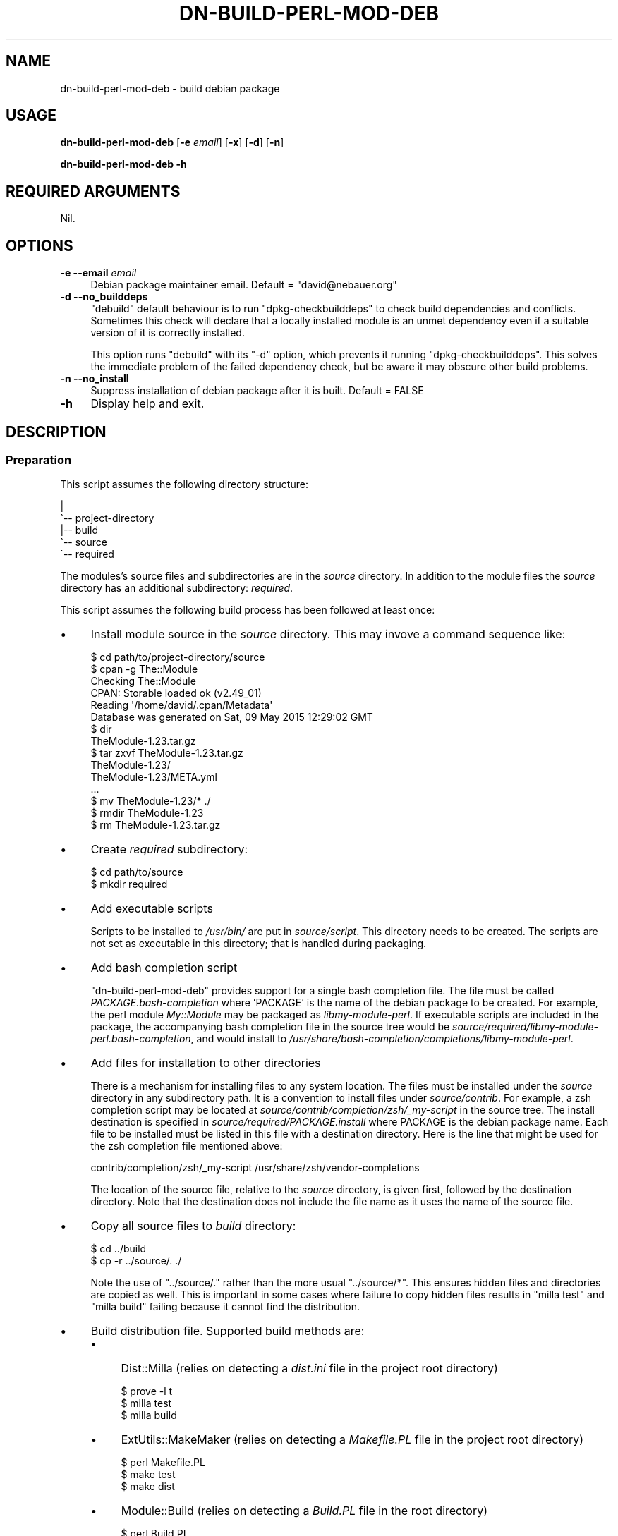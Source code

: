 .\" -*- mode: troff; coding: utf-8 -*-
.\" Automatically generated by Pod::Man 5.01 (Pod::Simple 3.43)
.\"
.\" Standard preamble:
.\" ========================================================================
.de Sp \" Vertical space (when we can't use .PP)
.if t .sp .5v
.if n .sp
..
.de Vb \" Begin verbatim text
.ft CW
.nf
.ne \\$1
..
.de Ve \" End verbatim text
.ft R
.fi
..
.\" \*(C` and \*(C' are quotes in nroff, nothing in troff, for use with C<>.
.ie n \{\
.    ds C` ""
.    ds C' ""
'br\}
.el\{\
.    ds C`
.    ds C'
'br\}
.\"
.\" Escape single quotes in literal strings from groff's Unicode transform.
.ie \n(.g .ds Aq \(aq
.el       .ds Aq '
.\"
.\" If the F register is >0, we'll generate index entries on stderr for
.\" titles (.TH), headers (.SH), subsections (.SS), items (.Ip), and index
.\" entries marked with X<> in POD.  Of course, you'll have to process the
.\" output yourself in some meaningful fashion.
.\"
.\" Avoid warning from groff about undefined register 'F'.
.de IX
..
.nr rF 0
.if \n(.g .if rF .nr rF 1
.if (\n(rF:(\n(.g==0)) \{\
.    if \nF \{\
.        de IX
.        tm Index:\\$1\t\\n%\t"\\$2"
..
.        if !\nF==2 \{\
.            nr % 0
.            nr F 2
.        \}
.    \}
.\}
.rr rF
.\" ========================================================================
.\"
.IX Title "DN-BUILD-PERL-MOD-DEB 1"
.TH DN-BUILD-PERL-MOD-DEB 1 2024-03-10 "perl v5.38.2" "User Contributed Perl Documentation"
.\" For nroff, turn off justification.  Always turn off hyphenation; it makes
.\" way too many mistakes in technical documents.
.if n .ad l
.nh
.SH NAME
dn\-build\-perl\-mod\-deb \- build debian package
.SH USAGE
.IX Header "USAGE"
\&\fBdn-build-perl-mod-deb\fR [\fB\-e\fR \fIemail\fR] [\fB\-x\fR] [\fB\-d\fR] [\fB\-n\fR]
.PP
\&\fBdn-build-perl-mod-deb \-h\fR
.SH "REQUIRED ARGUMENTS"
.IX Header "REQUIRED ARGUMENTS"
Nil.
.SH OPTIONS
.IX Header "OPTIONS"
.IP "\fB\-e\fR  \fB\-\-email\fR \fIemail\fR" 4
.IX Item "-e --email email"
Debian package maintainer email. Default = \f(CW\*(C`david@nebauer.org\*(C'\fR
.IP "\fB\-d\fR  \fB\-\-no_builddeps\fR" 4
.IX Item "-d --no_builddeps"
\&\f(CW\*(C`debuild\*(C'\fR default behaviour is to run \f(CW\*(C`dpkg\-checkbuilddeps\*(C'\fR to check
build dependencies and conflicts. Sometimes this check will declare that a
locally installed module is an unmet dependency even if a suitable version of
it is correctly installed.
.Sp
This option runs \f(CW\*(C`debuild\*(C'\fR with its \f(CW\*(C`\-d\*(C'\fR option, which prevents it running
\&\f(CW\*(C`dpkg\-checkbuilddeps\*(C'\fR. This solves the immediate problem of the failed
dependency check, but be aware it may obscure other build problems.
.IP "\fB\-n\fR  \fB\-\-no_install\fR" 4
.IX Item "-n --no_install"
Suppress installation of debian package after it is built. Default = FALSE
.IP \fB\-h\fR 4
.IX Item "-h"
Display help and exit.
.SH DESCRIPTION
.IX Header "DESCRIPTION"
.SS Preparation
.IX Subsection "Preparation"
This script assumes the following directory structure:
.PP
.Vb 5
\&    |
\&    \`\-\- project\-directory
\&     \ \  |\-\- build
\&        \`\-\- source
\&            \`\-\- required
.Ve
.PP
The modules's source files and subdirectories are in the \fIsource\fR directory.
In addition to the module files the \fIsource\fR directory has an additional
subdirectory: \fIrequired\fR.
.PP
This script assumes the following build process has been followed at least
once:
.IP \(bu 4
Install module source in the \fIsource\fR directory. This may invove a command
sequence like:
.Sp
.Vb 1
\&    $ cd path/to/project\-directory/source
\&
\&    $ cpan \-g The::Module
\&    Checking The::Module
\&    CPAN: Storable loaded ok (v2.49_01)
\&    Reading \*(Aq/home/david/.cpan/Metadata\*(Aq
\&      Database was generated on Sat, 09 May 2015 12:29:02 GMT
\&
\&    $ dir
\&    TheModule\-1.23.tar.gz
\&
\&    $ tar zxvf TheModule\-1.23.tar.gz
\&    TheModule\-1.23/
\&    TheModule\-1.23/META.yml
\&    ...
\&
\&    $ mv TheModule\-1.23/* ./
\&
\&    $ rmdir TheModule\-1.23
\&
\&    $ rm TheModule\-1.23.tar.gz
.Ve
.IP \(bu 4
Create \fIrequired\fR subdirectory:
.Sp
.Vb 2
\&    $ cd path/to/source
\&    $ mkdir required
.Ve
.IP \(bu 4
Add executable scripts
.Sp
Scripts to be installed to \fI/usr/bin/\fR are put in
\&\fIsource/script\fR. This directory needs to be created. The scripts are
not set as executable in this directory; that is handled during packaging.
.IP \(bu 4
Add bash completion script
.Sp
\&\f(CW\*(C`dn\-build\-perl\-mod\-deb\*(C'\fR provides support for a single bash completion
file. The file must be called \fIPACKAGE.bash\-completion\fR where 'PACKAGE'
is the name of the debian package to be created. For example, the perl module
\&\fIMy::Module\fR may be packaged as \fIlibmy-module-perl\fR. If
executable scripts are included in the package, the accompanying bash
completion file in the source tree would be
\&\fIsource/required/libmy\-module\-perl.bash\-completion\fR, and would install
to \fI/usr/share/bash\-completion/completions/libmy\-module\-perl\fR.
.IP \(bu 4
Add files for installation to other directories
.Sp
There is a mechanism for installing files to any system location. The files
must be installed under the \fIsource\fR directory in any subdirectory path. It is
a convention to install files under \fIsource/contrib\fR. For example, a
zsh completion script may be located at \fIsource/contrib/completion/zsh/_my\-script\fR in the source tree. The install
destination is specified in \fIsource/required/PACKAGE.install\fR where
PACKAGE is the debian package name. Each file to be installed must be listed in
this file with a destination directory. Here is the line that might be used for
the zsh completion file mentioned above:
.Sp
.Vb 1
\&    contrib/completion/zsh/_my\-script /usr/share/zsh/vendor\-completions
.Ve
.Sp
The location of the source file, relative to the \fIsource\fR directory, is given
first, followed by the destination directory. Note that the destination does
not include the file name as it uses the name of the source file.
.IP \(bu 4
Copy all source files to \fIbuild\fR directory:
.Sp
.Vb 2
\&    $ cd ../build
\&    $ cp \-r ../source/. ./
.Ve
.Sp
Note the use of \f(CW\*(C`../source/.\*(C'\fR rather than the more usual \f(CW\*(C`../source/*\*(C'\fR. This ensures hidden files and directories are copied as
well. This is important in some cases where failure to copy hidden files
results in \f(CW\*(C`milla\ test\*(C'\fR and \f(CW\*(C`milla\ build\*(C'\fR failing because it
cannot find the distribution.
.IP \(bu 4
Build distribution file. Supported build methods are:
.RS 4
.IP \(bu 4
Dist::Milla (relies on detecting a \fIdist.ini\fR file in the project root
directory)
.Sp
.Vb 3
\&    $ prove \-l t
\&    $ milla test
\&    $ milla build
.Ve
.IP \(bu 4
ExtUtils::MakeMaker (relies on detecting a \fIMakefile.PL\fR file in the
project root directory)
.Sp
.Vb 3
\&    $ perl Makefile.PL
\&    $ make test
\&    $ make dist
.Ve
.IP \(bu 4
Module::Build (relies on detecting a \fIBuild.PL\fR file in the root
directory)
.Sp
.Vb 4
\&    $ perl Build.PL
\&    $ ./Build
\&    $ ./Build test
\&    $ ./Build dist
.Ve
.IP \(bu 4
Extract the distribution file, creating a subdirectory containing a copy of the
distribution files:
.Sp
.Vb 1
\&    $ tar zxvf TheModule\-1.23.tar.gz
.Ve
.Sp
Note: the Dist::Milla build process results in the creation of a subdirectory
of this name being built, so that subdirectory must be deleted before
\&\f(CW\*(C`tar\ zxvf\*(C'\fR is run.
.IP \(bu 4
Create debian package build files using \f(CW\*(C`dh\-make\-perl\*(C'\fR:
.Sp
.Vb 1
\&    $ dh\-make\-perl TheModule\-1.23
.Ve
.Sp
This command may fail if module dependencies are not met. Install any required
modules before proceeding.
.IP \(bu 4
Perform initial build of debian package using \f(CW\*(C`debuild\*(C'\fR:
.Sp
.Vb 2
\&    $ cd TheModule\-1.23
\&    $ debuild
.Ve
.Sp
Note that this operation is performed from the module directory.
.IP \(bu 4
The initial buld operation will generate a number of lintian warnings. These
require changes to the \fIcontrol\fR, \fIcopyright\fR and \fIchangelog\fR files in the
debian subdirectory. These are copied to the \fIbuild\fR directory's \fIrequired\fR
subdirectory:
.Sp
.Vb 2
\&    $ for x in control copyright changelog ; do \e
\&      cp debian/${x} ../required/ ; done
.Ve
.Sp
or use \f(CW\*(C`mc\*(C'\fR to copy them manually:
.Sp
.Vb 1
\&    $ mc debian/ ../required/
.Ve
.Sp
These files are then edited to remove the warnings.
.Sp
The commonest warnings are fixed with the following:
.RS 4
.IP \(bu 4
The last two lines of the \fIcontrol\fR file are autogenerated content and need to
be removed
.IP \(bu 4
The \fIcopyright\fR file contains an autogenerated disclaimer, usually beginning
around line 5, that needs to be removed.
.IP \(bu 4
The \fIchangelog\fR file needs the details of the initial change altered to
something like:
.Sp
.Vb 3
\&    * Local package
\&    * Initial release
\&    * Closes: 2001
.Ve
.RE
.RS 4
.Sp
Of course, make any additional alterations to these files to fix additional
lintian warnings and to ensure they are correct and complete.
.Sp
When these files have been fixed, copy them back to the debian subdirectory:
.Sp
.Vb 1
\&    cp ../required/* debian/
.Ve
.Sp
Also copy them to the \fIsource/required\fR subdirectory so they are
included in the next build sequence.
.RE
.IP \(bu 4
Repeat the previous step until no lintian warnings appear during the package
build.
.RE
.RS 4
.RE
.SS "Use of this script"
.IX Subsection "Use of this script"
Once the initial build has been performed, this script is run from the
\&\fIsource\fR directory. It performs the following tasks:
.IP \(bu 4
Copies the directory contents to sibling directory \fIbuild\fR
.IP \(bu 4
Builds a distribution
.IP \(bu 4
Extracts the distribution into its subdirectory
.IP \(bu 4
Runs \f(CW\*(C`dh\-make\-perl\*(C'\fR on the extracted module source
.IP \(bu 4
Changes to the extracted module directory and runs \f(CW\*(C`debuild\*(C'\fR
.IP \(bu 4
Copies all files in the \fIbuild/required\fR directory to the module's
\&\fIdebian\fR directory
.IP \(bu 4
Installs the created package.
.SH DIAGNOSTICS
.IX Header "DIAGNOSTICS"
.SS "No Makefile.PL, Build.PL or dist.ini found"
.IX Subsection "No Makefile.PL, Build.PL or dist.ini found"
Occurs if script cannot find evidence of a supported build system.
.SS "Cannot locate source directory 'DIR'"
.IX Subsection "Cannot locate source directory 'DIR'"
.SS "Cannot locate build directory 'DIR'"
.IX Subsection "Cannot locate build directory 'DIR'"
.SS "Copy of source to build directory failed with error: ERROR"
.IX Subsection "Copy of source to build directory failed with error: ERROR"
These errors occur when the script is unable to recursively copy the contents
of the \fIsource\fR directory to the \fIbuild\fR directory.
.SS "Cannot locate changelog 'PATH'"
.IX Subsection "Cannot locate changelog 'PATH'"
Occurs when the script is unable to locate the \fIchangelog\fR file in the
\&\fIdebian\fR subdirectory of the source distribution base directory.
.SS "Unable to open FILE: ERROR"
.IX Subsection "Unable to open FILE: ERROR"
.SS "Unable to close FILE: ERROR"
.IX Subsection "Unable to close FILE: ERROR"
These errors occur when the script is unable to open or close a disk file. The
files this script attempts to access in this way are the \fIchangelog\fR and
\&\fIrules\fR debian control files.
.SS "No file provided"
.IX Subsection "No file provided"
.SS "Unable to extract module name and version from distribution file"
.IX Subsection "Unable to extract module name and version from distribution file"
.SS "Multiple distribution files detected ..."
.IX Subsection "Multiple distribution files detected ..."
Occurs when the script attempts to locate a source distribution file after the
initial build process. It indicate that no file matching the supported build
processes was found, or that multiple matching files were found.
.SS "Cannot construct module debian directory pathname"
.IX Subsection "Cannot construct module debian directory pathname"
.SS "Cannot construct module directory pathname"
.IX Subsection "Cannot construct module directory pathname"
Occurs when the script is unable to derive the name of the extracted source
distribution base directory.
.SS "Unable to extract package name"
.IX Subsection "Unable to extract package name"
Occurs when the script is unable to extract the package name from the
\&\fIchangelog\fR debian control file.
.SS "Cannot find rules file"
.IX Subsection "Cannot find rules file"
Occurs when the script is unable to locate the \fIrules\fR debian control file.
.SS "Unable to write to FILE: ERROR"
.IX Subsection "Unable to write to FILE: ERROR"
Occurs if the script is unable to write to a disk file. This can occur with the
\&\fIrules\fR debian control file.
.SS "Copy of required debian files failed"
.IX Subsection "Copy of required debian files failed"
Occurs when attempting to copy required debian control files from
\&\fIbuild/required/\fR to \fIbuild/DIST_SOURCE_BASE/debian\fR.
.SS "Unable to find built deb file"
.IX Subsection "Unable to find built deb file"
.SS "Multiple distribution files detected: ..."
.IX Subsection "Multiple distribution files detected: ..."
These errors occur when attempting to locate the debian package file built by
the script.
.SH DEPENDENCIES
.IX Header "DEPENDENCIES"
.SS "Perl modules"
.IX Subsection "Perl modules"
Carp, Const::Fast, English, experimental, File::Basename, File::chdir,
File::Copy::Recursive, File::DirSync, Git::Wrapper, Moo, MooX::HandlesVia,
MooX::Options, namespace::clean, Path::Tiny, Role::Utils::Dn, strictures,
Types::Dn, Types::Path::Tiny, Types::Standard, version.
.SS Executables
.IX Subsection "Executables"
debuild, dh-make-perl, make, milla, prove, tar.
.SS "Debian packaging"
.IX Subsection "Debian packaging"
The executable 'milla' is part of the Dist::Milla perl module, but that module
is not available from standard debian repositories.
.SH CONFIGURATION
.IX Header "CONFIGURATION"
There is no script configuration.
.SH "EXIT STATUS"
.IX Header "EXIT STATUS"
Exits with zero if successful or one if not.
.SH INCOMPATIBILITIES
.IX Header "INCOMPATIBILITIES"
There are no known incompatibilities.
.SH "BUGS AND LIMITATIONS"
.IX Header "BUGS AND LIMITATIONS"
Please report any bugs to the author.
.SH AUTHOR
.IX Header "AUTHOR"
David Nebauer <davidnebauer@hotkey.net.au>
.SH "LICENSE AND COPYRIGHT"
.IX Header "LICENSE AND COPYRIGHT"
Copyright (c) 2015 David Nebauer <davidnebauer@hotkey.net.au>
.PP
This script is free software; you can redistribute it and/or modify it under
the same terms as Perl itself.
